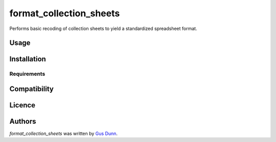 format_collection_sheets
========================

.. image:: https://img.shields.io/pypi/v/format_collection_sheets.svg
    :target: https://pypi.python.org/pypi/format_collection_sheets
    :alt: Latest PyPI version

.. image:: readme_travis_url.png
   :target: readme_travis_url
   :alt: Latest Travis CI build status

Performs basic recoding of collection sheets to yield a standardized spreadsheet format.

Usage
-----

Installation
------------

Requirements
^^^^^^^^^^^^

Compatibility
-------------

Licence
-------

Authors
-------

`format_collection_sheets` was written by `Gus Dunn <wadunn83@gmail.com>`_.

